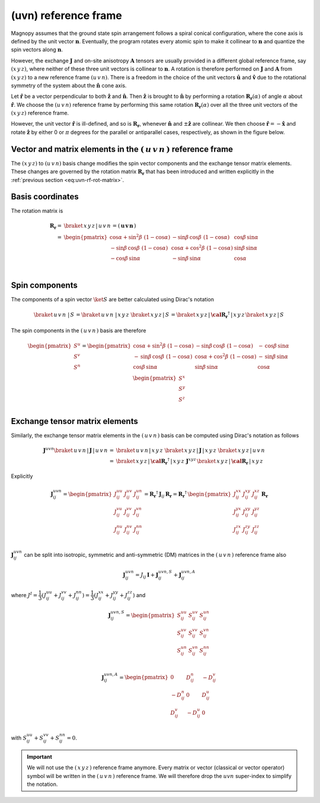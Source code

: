 .. _user-guide_methods_uvn:

*********************
(uvn) reference frame
*********************

.. dropdown:: Notation used on this page

  * .. include:: page-notations/vector.inc
  * .. include:: page-notations/unit-vector.inc
  * .. include:: page-notations/matrix.inc
  * .. include:: page-notations/reference-frame.inc
  * .. include:: page-notations/cross-product.inc
  * .. include:: page-notations/rotations.inc

Magnopy assumes that the ground state spin arrangement follows a spiral conical
configuration, where the cone axis is defined by the unit vector :math:`\boldsymbol{n}`.
Eventually, the program rotates every atomic spin to make it collinear to
:math:`\boldsymbol{n}` and quantize the spin vectors along :math:`\boldsymbol{n}`.

However, the exchange :math:`\boldsymbol{J}` and on-site anisotropy :math:`\boldsymbol{A}`
tensors are usually provided in a different global reference frame, say :math:`(x\,y\,z)`,
where neither of these three unit vectors is collinear to :math:`\boldsymbol{n}`.
A rotation is therefore performed on :math:`\boldsymbol{J}` and :math:`\boldsymbol{A}`
from :math:`(x\,y\,z)` to a new reference frame :math:`(u\,v\,n)`. There is a
freedom in the choice of the unit vectors :math:`\boldsymbol{\hat{u}}` and
:math:`\boldsymbol{\hat{v}}` due to the rotational symmetry of the system about
the :math:`\boldsymbol{\hat{n}}` cone axis.

Let :math:`\boldsymbol{\hat{r}}` be a vector perpendicular to both
:math:`\boldsymbol{\hat{z}}` and :math:`\boldsymbol{\hat{n}}`. Then
:math:`\boldsymbol{\hat{z}}` is brought to :math:`\boldsymbol{\hat{n}}` by performing
a rotation :math:`\boldsymbol{R_r}(\alpha)` of angle :math:`\alpha` about
:math:`\boldsymbol{\hat{r}}`. We choose  the :math:`(u\,v\,n)` reference frame by performing
this same rotation :math:`\boldsymbol{R_{r}}(\alpha)` over all the three unit vectors of
the :math:`(x\,y\,z)` reference frame.

.. raw:: html
  :file: ../../../images/uvn-rf-main-case.html

.. dropdown:: Explicit formulas

  The unit vector

  .. math::
      \boldsymbol{\hat{r}}(\beta)
      =
      \dfrac{\boldsymbol{\hat{z}}\times\boldsymbol{\hat{n}}}{\vert\boldsymbol{\hat{z}}\times\boldsymbol{\hat{n}}\vert}
      =
      \begin{pmatrix}
        -\sin\beta \\
        \cos\beta \\
        0
      \end{pmatrix}

  is defined by the angle :math:`\beta` in the figure

  .. raw:: html
    :file: ../../../images/uvn-rf-n-angles.html

  The rotation matrix is

  .. math::
    :name: eq:uvn-rf-rot-matrix

    \boldsymbol{R_{r(\beta)}}(\alpha)
    &=\boldsymbol{R_r}(\alpha,\beta)\\
    =&
    \begin{pmatrix}
      1 - \dfrac{(n^x)^2}{1+n^z} & -\dfrac{n^xn^y}{1+n^z}   & n^x  \\
      -\dfrac{n^xn^y}{1+n^z}   & 1 - \dfrac{(n^y)^2}{1+n^z} & n^y  \\
      -n^x                     & -n^y                     & n^z  \\
    \end{pmatrix} &\\
    &=
    \begin{pmatrix}
      \cos\alpha + \sin^2\beta(1-\cos\alpha) &
      -\sin\beta\cos\beta(1-\cos\alpha)      &
      \cos\beta\sin\alpha                    \\
      -\sin\beta\cos\beta(1-\cos\alpha)      &
      \cos\alpha + \cos^2\beta(1-\cos\alpha) &
      \sin\beta\sin\alpha                    \\
      -\cos\beta\sin\alpha                   &
      -\sin\beta\sin\alpha                   &
      \cos\alpha \\
    \end{pmatrix}&

  The unit vectors of the rotated reference frame are

  .. math::

      \begin{aligned}
        \boldsymbol{\hat{u}}
        &=
        \boldsymbol{R_r} \begin{pmatrix} 1 \\ 0 \\ 0 \end{pmatrix}
        =
        \begin{pmatrix}
          1 - \dfrac{(n^x)^2}{1+n^z} \\
          -\dfrac{n^xn^y}{1+n^z}   \\
          -n^x                     \\
        \end{pmatrix}
        =
        \begin{pmatrix}
          \cos\alpha + \sin^2\beta(1-\cos\alpha) \\
          -\sin\beta\cos\beta(1-\cos\alpha)      \\
          -\cos\beta\sin\alpha                   \\
        \end{pmatrix}
        \\
        \boldsymbol{\hat{v}}
        &=
        \boldsymbol{R_r} \begin{pmatrix} 0 \\ 1 \\ 0 \end{pmatrix}
        =
        \begin{pmatrix}
          -\dfrac{n^xn^y}{1+n^z}   \\
          1 - \dfrac{(n^y)^2}{1+n^z} \\
          -n^y                     \\
        \end{pmatrix}
        =
        \begin{pmatrix}
          -\sin\beta\cos\beta(1-\cos\alpha)      \\
          \cos\alpha + \cos^2\beta(1-\cos\alpha) \\
          -\sin\beta\sin\alpha                   \\
        \end{pmatrix}
        \\
        \boldsymbol{\hat{n}}
        &=
        \boldsymbol{R_r} \begin{pmatrix} 0 \\ 0 \\ 1 \end{pmatrix}
        =
        \begin{pmatrix}
          n^x \\
          n^y \\
          n^z \\
        \end{pmatrix}
        =
        \begin{pmatrix}
          \cos\beta\sin\alpha \\
          \sin\beta\sin\alpha \\
          \cos\alpha          \\
        \end{pmatrix}
      \end{aligned}

  Notice also that these vectors can be written in Dirac's notation as

  .. math::
    \begin{aligned}
        \boldsymbol{\hat{u}} &= \braket{x\,y\,z\,|u}=\braket{x\,y\,z\,|\,R\,|x}\\
        \boldsymbol{\hat{v}} &= \braket{x\,y\,z\,|v}=\braket{x\,y\,z\,|\,R\,|y}\\
        \boldsymbol{\hat{n}} &= \braket{x\,y\,z\,|n}=\braket{x\,y\,z\,|\,R\,|z}
    \end{aligned}

However, the unit vector :math:`\boldsymbol{\hat{r}}` is ill-defined, and so is
:math:`\boldsymbol{R_r}`, whenever  :math:`\boldsymbol{\hat{n}}` and
:math:`\pm\boldsymbol{\hat{z}}` are collinear. We then choose
:math:`\boldsymbol{\hat{r}}=-\boldsymbol{\hat{x}}` and rotate
:math:`\boldsymbol{\hat{z}}` by either 0 or :math:`\pi` degrees
for the parallel or antiparallel cases, respectively, as shown in the figure below.

.. raw:: html
  :file: ../../../images/uvn-rf-special-cases.html

.. dropdown:: Explicit formulas

  .. math::
      \boldsymbol{R_r}
      =
      \begin{pmatrix}
        1 & 0     & 0     \\
        0 & \pm 1 & 0     \\
        0 & 0     & \pm 1 \\
      \end{pmatrix}

  .. math::
      \begin{aligned}
        \boldsymbol{\hat{u}} &= \boldsymbol{\hat{x}}    \\
        \boldsymbol{\hat{v}} &= \pm\boldsymbol{\hat{y}} \\
        \boldsymbol{\hat{n}} &= \pm\boldsymbol{\hat{z}} \\
      \end{aligned}

=======================================================================
Vector and matrix elements in the :math:`(\,u\,v\,n\,)` reference frame
=======================================================================

The :math:`(x\,y\,z)` to :math:`(u\,v\,n)` basis change modifies the spin vector components
and the exchange tensor matrix elements. These changes are governed by the rotation
matrix :math:`\boldsymbol{R_r}` that has been introduced and written explicitly in
the  :ref:`previous section <eq:uvn-rf-rot-matrix>`.

=================
Basis coordinates
=================

The  rotation matrix is

.. math::
  \boldsymbol{R_r}=&
  \braket{\,x\,y\,z\,|\,u\,v\,n\,}=
  \left(\,\boldsymbol{u}\, \boldsymbol{v}\, \boldsymbol{n}\,\right)
  \\\\
   =&
      \begin{pmatrix}
        \cos\alpha + \sin^2\beta\,\,(1-\cos\alpha) &
        -\sin\beta\,\cos\beta\,\,(1-\cos\alpha)      &
        \cos\beta\,\sin\alpha                    \\
        -\sin\beta\,\cos\beta\,\,(1-\cos\alpha)      &
        \cos\alpha + \cos^2\beta\,\,(1-\cos\alpha) &
        \sin\beta\,\sin\alpha                    \\
        -\cos\beta\,\sin\alpha                   &
        -\sin\beta\,\sin\alpha                   &
        \cos\alpha \\
      \end{pmatrix}\\

===============
Spin components
===============
The components of a spin vector :math:`\ket{S}` are better calculated
using Dirac's notation

.. math::
  \braket{\,u\,v\,n\, \,|\, S\,} = \braket{\,u\,v\,n\, \,|\,x\,y\,z\,}\,
  \braket{\,x\,y\,z\,|\, S\,}
  =
  \braket{\,x\,y\,z \,|\,\boldsymbol{\cal R_r}^\dagger\,| \,x\,y\,z\,}
  \braket{\,x\,y\,z\, | \,S\,}

The spin components in the :math:`(\,u\,v\,n\,)` basis are therefore

.. math::
  \begin{pmatrix}
    S^u \\
    S^v \\
    S^n \\
  \end{pmatrix}
  =
       \begin{pmatrix}
        \cos\alpha + \sin^2\beta\,\,(1-\cos\alpha) &
        -\sin\beta\,\cos\beta\,\,(1-\cos\alpha)      &
        -\,\cos\beta\,\sin\alpha                    \\
        -\,\sin\beta\,\cos\beta\,\,(1-\cos\alpha)      &
        \cos\alpha + \cos^2\beta\,\,(1-\cos\alpha) &
        -\,\sin\beta\,\sin\alpha                    \\
        \cos\beta\,\sin\alpha                   &
        \sin\beta\,\sin\alpha                   &
        \cos\alpha \\
      \end{pmatrix}
      \,
  \begin{pmatrix}
    S^x \\
    S^y \\
    S^z \\
  \end{pmatrix}

===============================
Exchange tensor matrix elements
===============================

Similarly, the exchange tensor matrix elements in the :math:`(\,u\,v\,n\,)` basis
can be computed using Dirac's notation as follows

.. math::
  \boldsymbol{J}^{uvn}
  \braket{\,u\,v\,n \,| \,\boldsymbol{J}\,|\,u\,v\,n\,}
  =&
  \braket{\,u\,v\,n \,|\, x\,y\,z\,}\,
  \braket{\,x\,y\,z\, |\, \boldsymbol{J}\,| \,x\,y\,z\,}\,
  \braket{\,x\,y\,z \,|\, u\,v\,n\,} \\
  =&
  \braket{\,x\,y\,z\, |\, \boldsymbol{\cal R_r}^{\dagger}\,|\,x\,y\,z\,}\,
  \boldsymbol{J}^{xyz}\,
  \braket{\,x\,y\,z\, |\,\boldsymbol{\cal R_r}\,|\,x\,y\,z\,}

Explicitly

.. math::
  \boldsymbol{J}^{u v n}_{ij}=
  \begin{pmatrix}
    J_{ij}^{uu} & J_{ij}^{uv} & J_{ij}^{un} \\
    J_{ij}^{vu} & J_{ij}^{vv} & J_{ij}^{vn} \\
    J_{ij}^{nu} & J_{ij}^{nv} & J_{ij}^{nn} \\
  \end{pmatrix}
  =\boldsymbol{R_r}^{\dagger}\,\boldsymbol{J}_{ij}\,\boldsymbol{R_r}
  = \boldsymbol{R_r}^{\dagger}\,
  \begin{pmatrix}
    J_{ij}^{xx} & J_{ij}^{xy} & J_{ij}^{xz} \\
    J_{ij}^{yx} & J_{ij}^{yy} & J_{ij}^{yz} \\
    J_{ij}^{zx} & J_{ij}^{zy} & J_{ij}^{zz} \\
  \end{pmatrix} \,\boldsymbol{R_r}

:math:`\boldsymbol{J}^{u v n}_{ij}` can be split into isotropic, symmetric and anti-symmetric (DM) matrices
in the :math:`(\,u\,v\,n\,)` reference frame also

.. math::
  \boldsymbol{J}_{ij}^{u v n}=J_{ij}\,\boldsymbol{I}+
  \boldsymbol{J}^{u v n,S}_{ij}+\boldsymbol{J}^{u v n, A}_{ij}

where :math:`J^{I} = \dfrac{1}{3}(J_{ij}^{uu} + J_{ij}^{vv} + J_{ij}^{nn}) =\dfrac{1}{3}(J_{ij}^{xx} + J_{ij}^{yy} + J_{ij}^{zz})` and

.. math::
  \boldsymbol{J}^{u v n, S}_{ij}=
    \begin{pmatrix}
      S_{ij}^{uu} & S_{ij}^{uv} & S_{ij}^{un} \\
      S_{ij}^{uv} & S_{ij}^{vv} & S_{ij}^{vn} \\
      S_{ij}^{un} & S_{ij}^{vn} & S_{ij}^{nn} \\
    \end{pmatrix}

.. math::
  \boldsymbol{J}^{u v n, A}_{ij}=
      \begin{pmatrix}
      0 & D_{ij}^n & -D_{ij}^v \\
      -D_{ij}^n & 0 & D_{ij}^u \\
      D_{ij}^v & -D_{ij}^u & 0 \\
    \end{pmatrix}

with :math:`S_{ij}^{uu} + S_{ij}^{vv} + S_{ij}^{nn} = 0`.

.. important::
  We will not use the :math:`(\,x\,y\,z\,)` reference frame anymore.
  Every matrix or vector (classical or vector operator) symbol will be written in the
  :math:`(\,u\,v\,n\,)` reference frame. We will therefore drop the :math:`u v n` super-index
  to simplify the notation.
